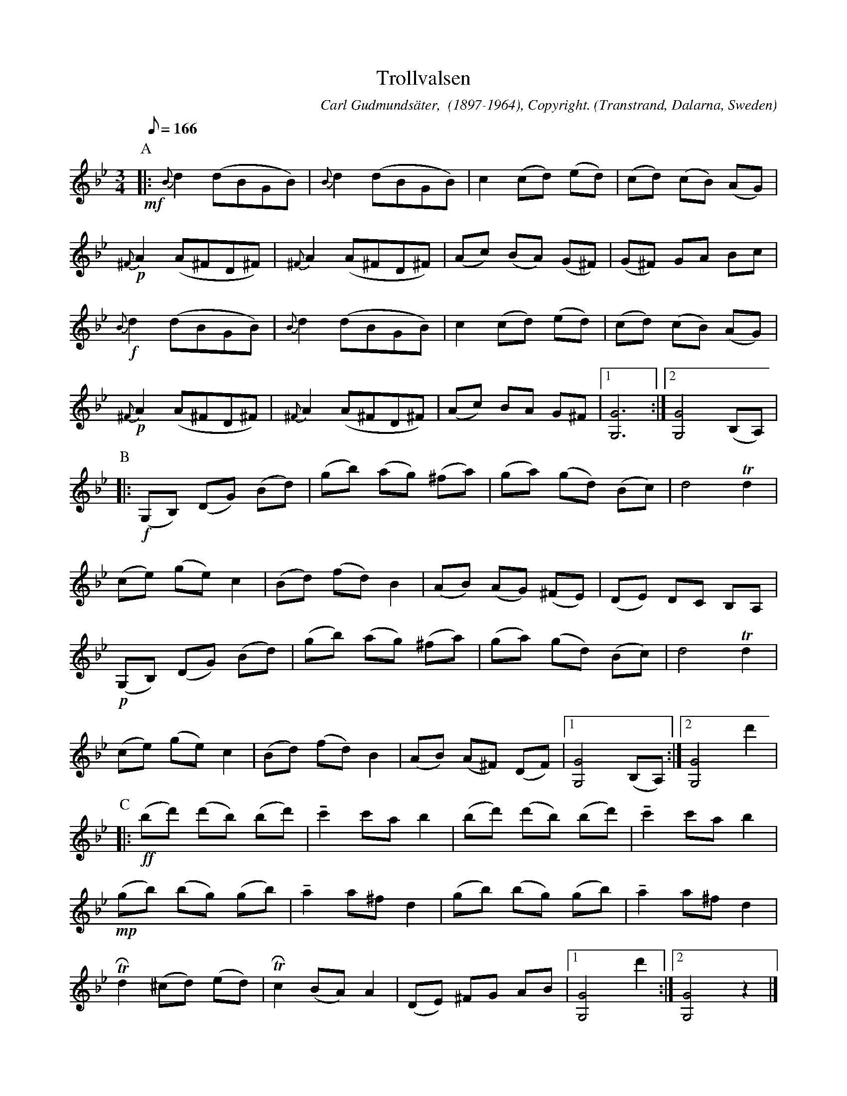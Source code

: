 %%abc-charset utf-8

X:1
T: Trollvalsen
O: Transtrand, Dalarna, Sweden
H: From Högstrand. The grace notes are important and are marked firm. On a recording from 19630422 Carl varies the dynamics more than the sheet indicates. The parts order is from this recording, A2 B2 C2 ABC A2 (2:45 min).
M: 3/4
C: Carl Gudmundsäter,  (1897-1964), Copyright.
D: There is a recording (around 1980) with arrangement by Gunnar Hahn for orchestra. http://www.gunnarhahnmusik.se/index.htm
R: Vals
Z: Transcribed to ABC by Anders Bladh 20120825
Q:166 Allegro
K: Gm
P:A
+mf+ |: {B}d2 (dBGB) | {B}d2 (dBGB) | c2 (cd) (ed) | (cd) (cB) (AG) |
+p+ {^F}A2 (A^FD^F) | {^F}A2 (A^FD^F) | (Ac) (BA) (G^F) | (G^F) GA Bc | 
+f+ {B}d2 (dBGB) | {B}d2 (dBGB) |  c2 (cd) (ed) | (cd) (cB) (AG) |
+p+ {^F}A2 (A^FD^F) | {^F}A2 (A^FD^F) | (Ac) BA G^F |1 [G6G,6] :|2 [G4G,4] (B,A,)| 
P:B
|: +f+ (G,B,) (DG) (Bd) | (gb) (ag) (^fa) | (ga) (gd) (Bc) | d4 Td2 |
(ce) (ge) c2 | (Bd) (fd) B2 | (AB) (AG) (^FE) | (DE) DC B,A, |
+p+ (G,B,) (DG) (Bd) | (gb) (ag) (^fa) | (ga) (gd) (Bc) | d4 Td2 |
(ce) (ge) c2 | (Bd) (fd) B2 | (AB) (A^F) (DF) |1 [G4G,4] (B,A,) :|2 [G4G,4] d'2| 
P:C
|: +ff+ (bd') (d'b) (bd') | !tenuto!c'2 c'a b2 | (bd') (d'b) (bd') | !tenuto! c'2 c'a b2 |
+mp+ (gb) (bg) (gb) | !tenuto! a2 a^f d2 | (gb) (bg) (gb) | !tenuto! a2 a^f d2 | 
TRd2 (^cd) (ed) | TRc2 (BA) A2 | (DE) ^FG AB |1 [G4G,4] d'2 :|2 [G4G,4] z2 |]

